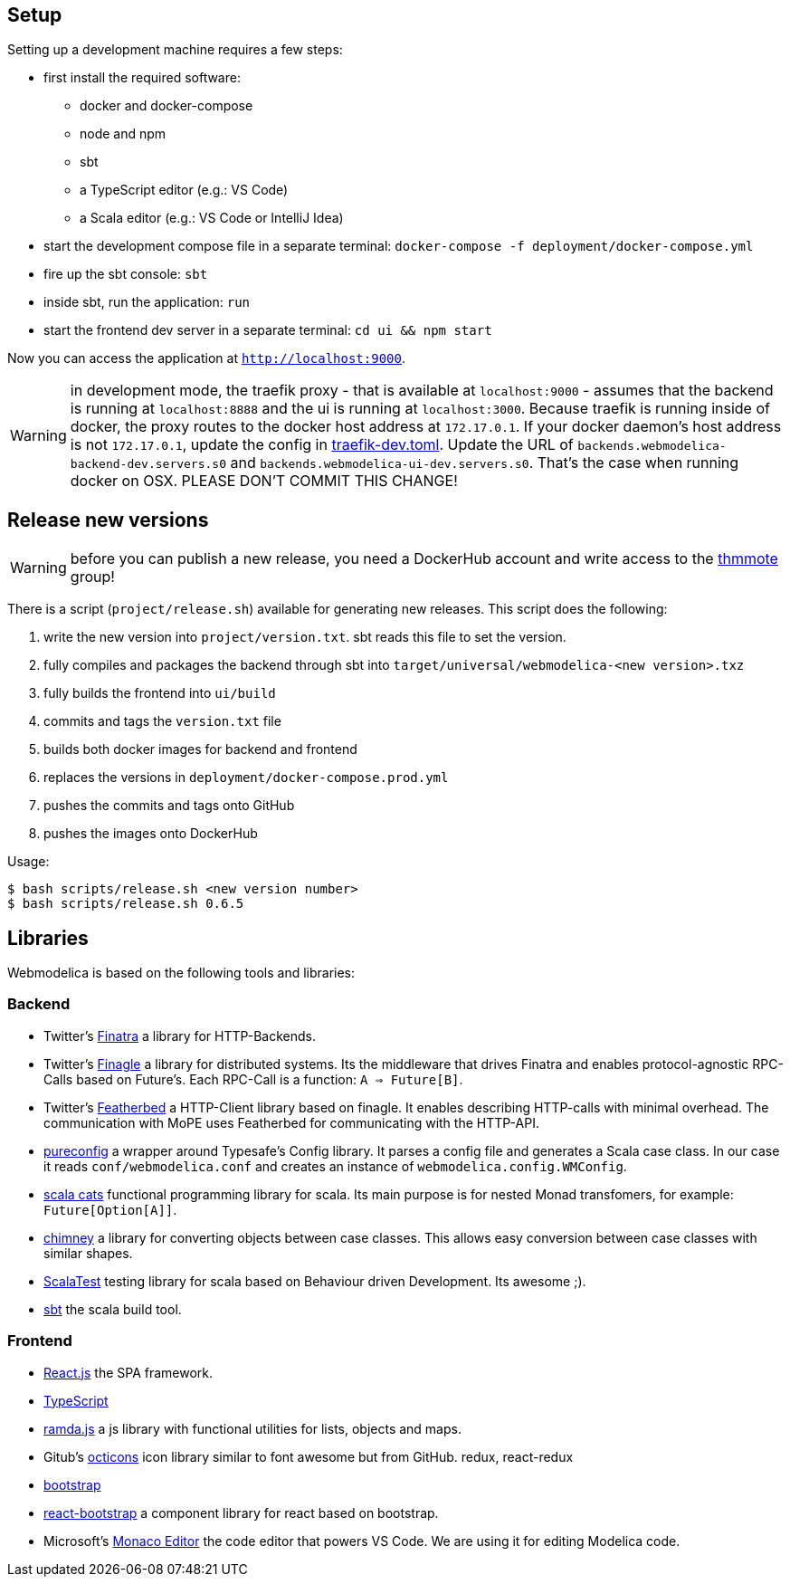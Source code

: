 == Setup

Setting up a development machine requires a few steps:

* first install the required software:
  - docker and docker-compose
  - node and npm
  - sbt
  - a TypeScript editor (e.g.: VS Code)
  - a Scala editor (e.g.: VS Code or IntelliJ Idea)
* start the development compose file in a separate terminal: `docker-compose -f deployment/docker-compose.yml`
* fire up the sbt console: `sbt`
* inside sbt, run the application: `run`
* start the frontend dev server in a separate terminal: `cd ui && npm start`

Now you can access the application at `http://localhost:9000`.

WARNING: in development mode, the traefik proxy - that is available at `localhost:9000` -
  assumes that the backend is running at `localhost:8888` and the ui is running at `localhost:3000`.
  Because traefik is running inside of docker, the proxy routes to the docker host address at `172.17.0.1`.
  If your docker daemon's host address is not `172.17.0.1`, update the config in
  link:../deployment/config/traefik-dev.toml[traefik-dev.toml].
  Update the URL of `backends.webmodelica-backend-dev.servers.s0` and `backends.webmodelica-ui-dev.servers.s0`.
  That's the case when running docker on OSX.
  PLEASE DON'T COMMIT THIS CHANGE!

== Release new versions

WARNING: before you can publish a new release, you need a DockerHub account and write access to the https://hub.docker.com/u/thmmote[thmmote] group!

There is a script (`project/release.sh`) available for generating new releases.
This script does the following:

. write the new version into `project/version.txt`. sbt reads this file to set the version.
. fully compiles and packages the backend through sbt into `target/universal/webmodelica-<new version>.txz`
. fully builds the frontend into `ui/build`
. commits and tags the `version.txt` file
. builds both docker images for backend and frontend
. replaces the versions in `deployment/docker-compose.prod.yml`
. pushes the commits and tags onto GitHub
. pushes the images onto DockerHub

Usage:
[source, sh]
----
$ bash scripts/release.sh <new version number>
$ bash scripts/release.sh 0.6.5
----

== Libraries

Webmodelica is based on the following tools and libraries:

=== Backend
* Twitter's https://twitter.github.io/finatra/user-guide/[Finatra]
  a library for HTTP-Backends.

* Twitter's https://twitter.github.io/finagle/[Finagle]
  a library for distributed systems.
  Its the middleware that drives Finatra and enables protocol-agnostic
  RPC-Calls based on Future's.
  Each RPC-Call is a function: `A => Future[B]`.

* Twitter's https://finagle.github.io/featherbed/doc/02-basic-usage.html[Featherbed]
  a HTTP-Client library based on finagle.
  It enables describing HTTP-calls with minimal overhead.
  The communication with MoPE uses Featherbed for communicating with the HTTP-API.

* https://pureconfig.github.io/[pureconfig]
  a wrapper around Typesafe's Config library.
  It parses a config file and generates a Scala case class.
  In our case it reads `conf/webmodelica.conf` and creates an instance of `webmodelica.config.WMConfig`.

* https://typelevel.org/cats/[scala cats]
  functional programming library for scala.
  Its main purpose is for nested Monad transfomers, for example: `Future[Option[A]]`.

* https://scalalandio.github.io/chimney/[chimney]
  a library for converting objects between case classes.
  This allows easy conversion between case classes with similar shapes.

* http://www.scalatest.org/at_a_glance/FlatSpec[ScalaTest]
  testing library for scala based on Behaviour driven Development.
  Its awesome ;).

* https://www.scala-sbt.org/1.x/docs/index.html[sbt]
  the scala build tool.


=== Frontend
* https://reactjs.org/[React.js]
  the SPA framework.
* https://www.typescriptlang.org/[TypeScript]
* https://ramdajs.com/docs/[ramda.js]
  a js library with functional utilities for lists, objects and maps.
* Gitub's https://octicons.github.com/[octicons]
  icon library similar to font awesome but from GitHub.
  redux, react-redux
* https://getbootstrap.com/[bootstrap]
* https://react-bootstrap.github.io/[react-bootstrap]
  a component library for react based on bootstrap.
* Microsoft's https://microsoft.github.io/monaco-editor/playground.html[Monaco Editor]
  the code editor that powers VS Code. We are using it for editing Modelica code.
